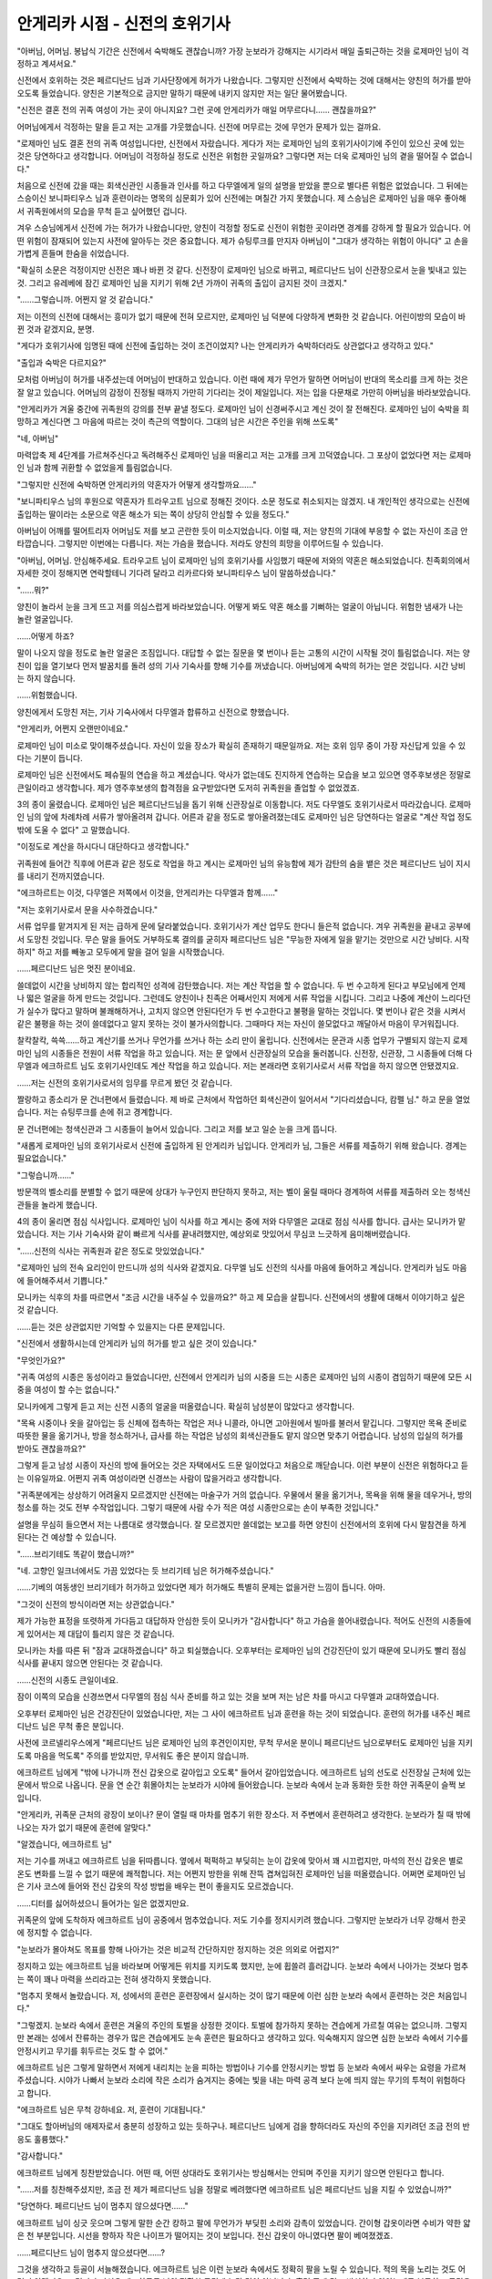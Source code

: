===============================
안게리카 시점 - 신전의 호위기사
===============================

"아버님, 어머님. 봉납식 기간은 신전에서 숙박해도 괜찮습니까? 가장 눈보라가 강해지는 시기라서 매일 출퇴근하는 것을 로제마인 님이 걱정하고 계셔서요."

신전에서 호위하는 것은 페르디난드 님과 기사단장에게 허가가 나왔습니다. 그렇지만 신전에서 숙박하는 것에 대해서는 양친의 허가를 받아오도록 들었습니다. 양친은 기본적으로 금지만 말하기 때문에 내키지 않지만 저는 일단 물어봤습니다.

"신전은 결혼 전의 귀족 여성이 가는 곳이 아니지요? 그런 곳에 안게리카가 매일 머무르다니…… 괜찮을까요?"

어머님에게서 걱정하는 말을 듣고 저는 고개를 갸웃했습니다. 신전에 머무르는 것에 무언가 문제가 있는 걸까요.

"로제마인 님도 결혼 전의 귀족 여성입니다만, 신전에서 자랐습니다. 게다가 저는 로제마인 님의 호위기사이기에 주인이 있으신 곳에 있는 것은 당연하다고 생각합니다. 어머님이 걱정하실 정도로 신전은 위험한 곳일까요? 그렇다면 저는 더욱 로제마인 님의 곁을 떨어질 수 없습니다."

처음으로 신전에 갔을 때는 회색신관인 시종들과 인사를 하고 다무엘에게 일의 설명을 받았을 뿐으로 별다른 위험은 없었습니다. 그 뒤에는 스승이신 보니파티우스 님과 훈련이라는 명목의 심문회가 있어 신전에는 며칠간 가지 못했습니다. 제 스승님은 로제마인 님을 매우 좋아해서 귀족원에서의 모습을 무척 듣고 싶어했던 겁니다.

겨우 스승님에게서 신전에 가는 허가가 나왔습니다만, 양친이 걱정할 정도로 신전이 위험한 곳이라면 경계를 강하게 할 필요가 있습니다. 어떤 위험이 잠재되어 있는지 사전에 알아두는 것은 중요합니다. 제가 슈팅루크를 만지자 아버님이 "그대가 생각하는 위험이 아니다" 고 손을 가볍게 흔들며 한숨을 쉬었습니다.

"확실히 소문은 걱정이지만 신전은 꽤나 바뀐 것 같다. 신전장이 로제마인 님으로 바뀌고, 페르디난드 님이 신관장으로서 눈을 빛내고 있는 것. 그리고 유레베에 잠긴 로제마인 님을 지키기 위해 2년 가까이 귀족의 출입이 금지된 것이 크겠지."

"……그렇습니까. 어쩐지 알 것 같습니다."

저는 이전의 신전에 대해서는 흥미가 없기 때문에 전혀 모르지만, 로제마인 님 덕분에 다양하게 변화한 것 같습니다. 어린이방의 모습이 바뀐 것과 같겠지요, 분명.

"게다가 호위기사에 임명된 때에 신전에 출입하는 것이 조건이었지? 나는 안게리카가 숙박하더라도 상관없다고 생각하고 있다."

"출입과 숙박은 다르지요?"

모처럼 아버님이 허가를 내주셨는데 어머님이 반대하고 있습니다. 이런 때에 제가 무언가 말하면 어머님이 반대의 목소리를 크게 하는 것은 잘 알고 있습니다. 어머님의 감정이 진정될 때까지 가만히 기다리는 것이 제일입니다. 저는 입을 다문채로 가만히 아버님을 바라보았습니다.

"안게리카가 겨울 중간에 귀족원의 강의를 전부 끝낼 정도다. 로제마인 님이 신경써주시고 계신 것이 잘 전해진다. 로제마인 님이 숙박을 희망하고 계신다면 그 마음에 따르는 것이 측근의 역할이다. 그대의 남은 시간은 주인을 위해 쓰도록"

"네, 아버님"

마력압축 제 4단계를 가르쳐주신다고 독려해주신 로제마인 님을 떠올리고 저는 고개를 크게 끄덕였습니다. 그 포상이 없었다면 저는 로제마인 님과 함께 귀환할 수 없었을게 틀림없습니다.

"그렇지만 신전에 숙박하면 안게리카의 약혼자가 어떻게 생각할까요……"

"보니파티우스 님의 후원으로 약혼자가 트라우고트 님으로 정해진 것이다. 소문 정도로 취소되지는 않겠지. 내 개인적인 생각으로는 신전에 출입하는 딸이라는 소문으로 약혼 해소가 되는 쪽이 상당히 안심할 수 있을 정도다."

아버님이 어깨를 떨어트리자 어머님도 저를 보고 곤란한 듯이 미소지었습니다. 이럴 때, 저는 양친의 기대에 부응할 수 없는 자신이 조금 안타깝습니다. 그렇지만 이번에는 다릅니다. 저는 가슴을 폈습니다. 저라도 양친의 희망을 이루어드릴 수 있습니다.

"아버님, 어머님. 안심해주세요. 트라우고트 님이 로제마인 님의 호위기사를 사임했기 때문에 저와의 약혼은 해소되었습니다. 친족회의에서 자세한 것이 정해지면 연락할테니 기다려 달라고 리카르다와 보니파티우스 님이 말씀하셨습니다."

"……뭐?"

양친이 놀라서 눈을 크게 뜨고 저를 의심스럽게 바라보았습니다. 어떻게 봐도 약혼 해소를 기뻐하는 얼굴이 아닙니다. 위험한 냄새가 나는 놀란 얼굴입니다. 

……어떻게 하죠?

말이 나오지 않을 정도로 놀란 얼굴은 조짐입니다. 대답할 수 없는 질문을 몇 번이나 듣는 고통의 시간이 시작될 것이 틀림없습니다. 저는 양친이 입을 열기보다 먼저 발꿈치를 돌려 성의 기사 기숙사를 향해 기수를 꺼냈습니다. 아버님에게 숙박의 허가는 얻은 것입니다. 시간 낭비는 하지 않습니다.

……위험했습니다.

양친에게서 도망친 저는, 기사 기숙사에서 다무엘과 합류하고 신전으로 향했습니다.





"안게리카, 어쩐지 오랜만이네요."

로제마인 님이 미소로 맞이해주셨습니다. 자신이 있을 장소가 확실히 존재하기 때문일까요. 저는 호위 임무 중이 가장 자신답게 있을 수 있다는 기분이 듭니다.

로제마인 님은 신전에서도 페슈필의 연습을 하고 계셨습니다. 악사가 없는데도 진지하게 연습하는 모습을 보고 있으면 영주후보생은 정말로 큰일이라고 생각합니다. 제가 영주후보생의 합격점을 요구받았다면 도저히 귀족원을 졸업할 수 없었겠죠.

3의 종이 울렸습니다. 로제마인 님은 페르디난드님을 돕기 위해 신관장실로 이동합니다. 저도 다무엘도 호위기사로서 따라갔습니다. 로제마인 님의 앞에 차례차례 서류가 쌓아올려져 갑니다. 어른과 같을 정도로 쌓아올려졌는데도 로제마인 님은 당연하다는 얼굴로 "계산 작업 정도 밖에 도울 수 없다" 고 말했습니다.

"이정도로 계산을 하시다니 대단하다고 생각합니다."

귀족원에 들어간 직후에 어른과 같은 정도로 작업을 하고 계시는 로제마인 님의 유능함에 제가 감탄의 숨을 뱉은 것은 페르디난드 님이 지시를 내리기 전까지였습니다.

"에크하르트는 이것, 다무엘은 저쪽에서 이것을, 안게리카는 다무엘과 함께……"

"저는 호위기사로서 문을 사수하겠습니다."

서류 업무를 맡겨지게 된 저는 급하게 문에 달라붙었습니다. 호위기사가 계산 업무도 한다니 들은적 없습니다. 겨우 귀족원을 끝내고 공부에서 도망친 것입니다. 무슨 말을 들어도 거부하도록 결의를 굳히자 페르디난드 님은 "무능한 자에게 일을 맡기는 것만으로 시간 낭비다. 시작하지" 하고 저를 빼놓고 모두에게 말을 걸어 일을 시작했습니다.

……페르디난드 님은 멋진 분이네요.

쓸데없이 시간을 낭비하지 않는 합리적인 성격에 감탄했습니다. 저는 계산 작업을 할 수 없습니다. 두 번 수고하게 된다고 부모님에게 언제나 떫은 얼굴을 하게 만드는 것입니다. 그런데도 양친이나 친족은 어째서인지 저에게 서류 작업을 시킵니다. 그리고 나중에 계산이 느리다던가 실수가 많다고 말하며 불쾌해하거나, 고치지 않으면 안된다던가 두 번 수고한다고 불평을 말하는 것입니다. 몇 번이나 같은 것을 시켜서 같은 불평을 하는 것이 쓸데없다고 알지 못하는 것이 불가사의합니다. 그때마다 저는 자신이 쓸모없다고 깨달아서 마음이 무거워집니다.

찰칵찰칵, 쓱쓱……하고 계산기를 쓰거나 무언가를 쓰거나 하는 소리 만이 울립니다. 신전에서는 문관과 시종 업무가 구별되지 않는지 로제마인 님의 시종들은 전원이 서류 작업을 하고 있습니다. 저는 문 앞에서 신관장실의 모습을 둘러봅니다. 신전장, 신관장, 그 시종들에 더해 다무엘과 에크하르트 님도 호위기사인데도 계산 작업을 하고 있습니다. 저는 본래라면 호위기사로서 서류 작업을 하지 않으면 안됐겠지요.

……저는 신전의 호위기사로서의 임무를 무르게 봤던 것 같습니다.

짤랑하고 종소리가 문 건너편에서 들렸습니다. 제 바로 근처에서 작업하던 회색신관이 일어서서 "기다리셨습니다, 캄펠 님." 하고 문을 열었습니다. 저는 슈팅루크를 손에 쥐고 경계합니다.

문 건너편에는 청색신관과 그 시종들이 늘어서 있습니다. 그리고 저를 보고 일순 눈을 크게 뜹니다.

"새롭게 로제마인 님의 호위기사로서 신전에 출입하게 된 안게리카 님입니다. 안게리카 님, 그들은 서류를 제출하기 위해 왔습니다. 경계는 필요없습니다."

"그렇습니까……"

방문객의 벨소리를 분별할 수 없기 때문에 상대가 누구인지 판단하지 못하고, 저는 벨이 울릴 때마다 경계하여 서류를 제출하러 오는 청색신관들을 놀라게 했습니다.





4의 종이 울리면 점심 식사입니다. 로제마인 님이 식사를 하고 계시는 중에 저와 다무엘은 교대로 점심 식사를 합니다. 급사는 모니카가 맡았습니다. 저는 기사 기숙사와 같이 빠르게 식사를 끝내려했지만, 예상외로 맛있어서 무심코 느긋하게 음미해버렸습니다.

"……신전의 식사는 귀족원과 같은 정도로 맛있었습니다."

"로제마인 님의 전속 요리인이 만드니까 성의 식사와 같겠지요. 다무엘 님도 신전의 식사를 마음에 들어하고 계십니다. 안게리카 님도 마음에 들어해주셔서 기쁩니다."

모니카는 식후의 차를 따르면서 "조금 시간을 내주실 수 있을까요?" 하고 제 모습을 살핍니다. 신전에서의 생활에 대해서 이야기하고 싶은 것 같습니다.

……듣는 것은 상관없지만 기억할 수 있을지는 다른 문제입니다.

"신전에서 생활하시는데 안게리카 님의 허가를 받고 싶은 것이 있습니다."

"무엇인가요?"

"귀족 여성의 시종은 동성이라고 들었습니다만, 신전에서 안게리카 님의 시중을 드는 시종은 로제마인 님의 시종이 겸임하기 때문에 모든 시중을 여성이 할 수는 없습니다."

모니카에게 그렇게 듣고 저는 신전 시종의 얼굴을 떠올렸습니다. 확실히 남성분이 많았다고 생각합니다.

"목욕 시중이나 옷을 갈아입는 등 신체에 접촉하는 작업은 저나 니콜라, 아니면 고아원에서 빌마를 불러서 맡깁니다. 그렇지만 목욕 준비로 따뜻한 물을 옮기거나, 방을 청소하거나, 급사를 하는 작업은 남성의 회색신관들도 맡지 않으면 맞추기 어렵습니다. 남성의 입실의 허가를 받아도 괜찮을까요?"

그렇게 듣고 남성 시종이 자신의 방에 들어오는 것은 자택에서도 드문 일이었다고 처음으로 깨닫습니다. 이런 부분이 신전은 위험하다고 듣는 이유일까요. 어쩐지 귀족 여성이라면 신경쓰는 사람이 많을거라고 생각합니다.

"귀족분에게는 상상하기 어려울지 모르겠지만 신전에는 마술구가 거의 없습니다. 우물에서 물을 옮기거나, 목욕을 위해 물을 데우거나, 방의 청소를 하는 것도 전부 수작업입니다. 그렇기 때문에 사람 수가 적은 여성 시종만으로는 손이 부족한 것입니다."

설명을 무심히 들으면서 저는 나름대로 생각했습니다. 잘 모르겠지만 쓸데없는 보고를 하면 양친이 신전에서의 호위에 다시 말참견을 하게 된다는 건 예상할 수 있습니다.

"……브리기테도 똑같이 했습니까?"

"네. 고향인 일크너에서도 가끔 있었다는 듯 브리기테 님은 허가해주셨습니다."

……기베의 여동생인 브리기테가 허가하고 있었다면 제가 허가해도 특별히 문제는 없을거란 느낌이 듭니다. 아마.

"그것이 신전의 방식이라면 저는 상관없습니다."

제가 가능한 표정을 또렷하게 가다듬고 대답하자 안심한 듯이 모니카가 "감사합니다" 하고 가슴을 쓸어내렸습니다. 적어도 신전의 시종들에게 있어서는 제 대답이 틀리지 않은 것 같습니다.

모니카는 차를 따른 뒤 "잠과 교대하겠습니다" 하고 퇴실했습니다. 오후부터는 로제마인 님의 건강진단이 있기 때문에 모니카도 빨리 점심 식사를 끝내지 않으면 안된다는 것 같습니다.

……신전의 시종도 큰일이네요.

잠이 이쪽의 모습을 신경쓰면서 다무엘의 점심 식사 준비를 하고 있는 것을 보며 저는 남은 차를 마시고 다무엘과 교대하였습니다.





오후부터 로제마인 님은 건강진단이 있었습니다만, 저는 그 사이 에크하르트 님과 훈련을 하는 것이 되었습니다. 훈련의 허가를 내주신 페르디난드 님은 무척 좋은 분입니다.

사전에 코르넬리우스에게 "페르디난드 님은 로제마인 님의 후견인이지만, 무척 무서운 분이니 페르디난드 님으로부터도 로제마인 님을 지키도록 마음을 먹도록" 주의를 받았지만, 무서워도 좋은 분이지 않습니까.

에크하르트 님에게 "밖에 나가니까 전신 갑옷으로 갈아입고 오도록" 들어서 갈아입었습니다. 에크하르트 님의 선도로 신전장실 근처에 있는 문에서 밖으로 나옵니다. 문을 연 순간 휘몰아치는 눈보라가 시야에 들어왔습니다. 눈보라 속에서 눈과 동화한 듯한 하얀 귀족문이 슬쩍 보입니다.

"안게리카, 귀족문 근처의 광장이 보이나? 문이 열릴 때 마차를 멈추기 위한 장소다. 저 주변에서 훈련하려고 생각한다. 눈보라가 칠 때 밖에 나오는 자가 없기 때문에 훈련에 알맞다."

"알겠습니다, 에크하르트 님"

저는 기수를 꺼내고 에크하르트 님을 뒤따릅니다. 옆에서 퍽퍽하고 부딪히는 눈이 갑옷에 맞아서 꽤 시끄럽지만, 마석의 전신 갑옷은 별로 온도 변화를 느낄 수 없기 때문에 쾌적합니다. 저는 어쩐지 방한을 위해 잔뜩 겹쳐입혀진 로제마인 님을 떠올렸습니다. 어쩌면 로제마인 님은 기사 코스에 들어와 전신 갑옷의 작성 방법을 배우는 편이 좋을지도 모르겠습니다.

……디터를 싫어하셨으니 들어가는 일은 없겠지만요.

귀족문의 앞에 도착하자 에크하르트 님이 공중에서 멈추었습니다. 저도 기수를 정지시키려 했습니다. 그렇지만 눈보라가 너무 강해서 한곳에 정지할 수 없습니다.

"눈보라가 몰아쳐도 목표를 향해 나아가는 것은 비교적 간단하지만 정지하는 것은 의외로 어렵지?"

정지하고 있는 에크하르트 님을 바라보며 어떻게든 위치를 지키도록 했지만, 눈에 휩쓸려 흘러갑니다. 눈보라 속에서 나아가는 것보다 멈추는 쪽이 꽤나 마력을 쓰리라고는 전혀 생각하지 못했습니다.

"멈추지 못해서 놀랐습니다. 저, 성에서의 훈련은 훈련장에서 실시하는 것이 많기 때문에 이런 심한 눈보라 속에서 훈련하는 것은 처음입니다."

"그렇겠지. 눈보라 속에서 훈련은 겨울의 주인의 토벌을 상정한 것이다. 토벌에 참가하지 못하는 견습에게 가르칠 여유는 없으니까. 그렇지만 본래는 성에서 잔류하는 경우가 많은 견습에게도 눈속 훈련은 필요하다고 생각하고 있다. 익숙해지지 않으면 심한 눈보라 속에서 기수를 안정시키고 무기를 휘두르는 것도 할 수 없어."

에크하르트 님은 그렇게 말하면서 저에게 내리치는 눈을 피하는 방법이나 기수를 안정시키는 방법 등 눈보라 속에서 싸우는 요령을 가르쳐주셨습니다. 시야가 나빠서 눈보라 소리에 작은 소리가 숨겨지는 중에는 빛을 내는 마력 공격 보다 눈에 띄지 않는 무기의 투척이 위험하다고 합니다.

"에크하르트 님은 무척 강하네요. 저, 훈련이 기대됩니다."

"그대도 할아버님의 애제자로서 충분히 성장하고 있는 듯하구나. 페르디난드 님에게 검을 향하더라도 자신의 주인을 지키려던 조금 전의 반응도 훌륭했다."

"감사합니다."

에크하르트 님에게 칭찬받았습니다. 어떤 때, 어떤 상대라도 호위기사는 방심해서는 안되며 주인을 지키기 않으면 안된다고 합니다.

"……저를 칭찬해주셨지만, 조금 전 제가 페르디난드 님을 정말로 베려했다면 에크하르트 님은 페르디난드 님을 지킬 수 있었습니까?"

"당연하다. 페르디난드 님이 멈추지 않으셨다면……"

에크하르트 님이 싱긋 웃으며 그렇게 말한 순간 캉하고 팔에 무언가가 부딪힌 소리와 감촉이 있었습니다. 간이형 갑옷이라면 수비가 약한 얇은 천 부분입니다. 시선을 향하자 작은 나이프가 떨어지는 것이 보입니다. 전신 갑옷이 아니였다면 팔이 베여졌겠죠.

……페르디난드 님이 멈추지 않으셨다면……?

그것을 생각하고 등골이 서늘해졌습니다. 에크하르트 님은 이런 눈보라 속에서도 정확히 팔을 노릴 수 있습니다. 적의 목을 노리는 것도 어렵지 않겠지요. 그렇지만 자신은 에크하르트 님의 정확한 공격에 놀란 것이 아닙니다. 훈련 중에 결코 방심하지 않았는데도 불구하고 공격을 당한 것을 전혀 눈치채지 못한 것에 충격을 받았습니다.

……이러한 공격이 가능하다니

지금까지 스승님과 훈련에서 상정한 적과 전혀 다른 공격이었습니다. 스승님과의 훈련에서는 앞으로도 이런 공격이 나오는 일은 없겠지요. 로제마인 님의 적이 에크하르트 님이라면 저는 지킬 수 없습니다. 훅하고 자신의 몸 안에 무언가 뜨거운 것이 꿈틀거리는 기분이 듭니다. 이 공격을 막을 수 있게 되지 않으면 안된다. 이 기술을 습득하지 않으면 안된다. 자신의 안에서 목표가 정해진 것을 알겠습니다.

"훈련, 잘 부탁드립니다."

"……슈타프의 무기는 주문으로 변화시킬 필요가 있다. 마검은 마력을 쏟으면 빛나기 때문에 눈치채기 쉽다. 이것은 보통의 단도지만 적에게 견제와 은밀하게 공격하기에는 알맞다. 이런 눈보라 속에서 바람의 방향에 맞추면 더욱 성능이 증가한다."

"……그정도로 경계가 필요하다고는…… 페르디난드 님은 어떤 적이 있는 것입니까?"

보통의 기사에게 요구되는 범위를 넘는 기량입니다. 제 의문에 에크하르트 님은 훗하고 상냥한 미소를 띄우며 성쪽을 바라봤습니다.

"있던 것이다. 온갖 경계를 필요로 하는 적이…… 지금은 송사리 밖에 없지만 이후에도 경계는 필요하다. 그대도 경계심을 높여 슈팅루크 외의 공격 수단을 조금이라도 늘려두는 편이 좋다. 특주한 입장인 로제마인은 아마도 위험한 적을 늘리겠지."

입장 운운은 잘 모르겠지만, 로제마인 님이 위험을 불러일으키는 것은 잘 압니다. 2년 전에 샤를로테 님을 구하기 위해 기수로 뛰쳐나가셨고, 귀족원에서 단켈페르거에게 당당하게 의견을 내고 대립하셨습니다. 

……앞으로도 같은 것이 일어난다고 생각합니다. 아마.

로제마인 님을 섬기기 위해 저도 에크하르트 님과 같은 기량을 익힐 필요가 있겠지요. 앞으로의 훈련에서 에크하르트 님에게 조금이라고 많은 기술을 배우고 싶습니다.





눈보라 속에서 정지할 수 있게 되고 슈팅루크를 휘둘러도 흔들리지 않게 되어 신전의 문 앞에서 잠시 휴식하는 것이 되었습니다. 기수를 치우고 하반신을 적당히 움직입니다. 눈보라 속에서 정지하기 위해 보통과 조금 다른 곳에 힘을 주면서 장시간 기수에 타있었기 때문이겠죠. 허벅지와 무릎이 아픈 느낌입니다.

"안게리카, 이 기회에 질문해도 좋은가? 트라우고트와의 약혼 해소에 대해 그대가 어떻게 생각하고 있는지 묻도록 어머니에게 들었지만……"

"약혼 해소에 대해서는 리카르다와 보니파티우스 님에게서 들었습니다. 약혼이 사라져서 결혼도 멀어졌기 때문에 사실은 안심했습니다."

"……안심했다, 고?"

휴식중이라고는 해도 훈련 도중이기 때문일까요. 귀족 여성다운 꾸민 말보다 저는 가능한 정확한 보고를 우선해버렸습니다. 너무나도 정직하게 답했는지 에크하르트 님이 날카로운 눈으로 저를 보고 있습니다. 저는 급하게 귀족 여성으로서 올바른 답을 필사적으로 떠올리려 했지만, 곧바로 나오지 않습니다. 훈련중에 어려운 것을 생각하는 것은 무척 서투릅니다.

……정정하겠습니다. 훈련중이 아니라도 서투릅니다.

"아, 아니요. 그렇네요, 이번에는 무척, 유감……입니다?"

"그대, 자신의 장래에 크게 관련된 것인데 어째서 그렇게 애매한 것인가?"

에크하르트 님이 재밌다는 듯이 입을 일그러트렸습니다. 아무래도 부모님과 달리 꾸민 대답이 아니라도 화내지는 않는 것 같습니다. 저는 조금 안심했습니다.

"결혼 상대는 아버님이 정하는 것이고 저는 결혼 따위에 딱히 흥미가 없습니다."

"최종학년의 여성이 결혼에 관해 희망이 전혀 없다고?"

"아니요, 희망이 없는 것은 아닙니다. 조금은 있습니다. 저는 로제마인 님의 호위기사로 있고 싶습니다. 그러니까 가능한 오래 섬기는 것을 허가해주시는 상대가 좋습니다. 결혼해서 아이가 생기면 그만두지 않을 수 없지요? 그런 것은 싫으니, 아이는 필요없다고 말하는 상대로 더욱이 제 2부인이나 제 3부인이라면 기쁩니다. 조금 더 바라자면 저보다 강한 분으로 훈련을 함께할 수 있으면 더할나위 없습니다."

제가 정직하게 희망을 말하자 에크하르트 님이 찬찬히 저를 바라보았습니다. 그 눈은 잘 알고 있습니다. 믿을 수 없을 정도로 이해불가능한 상대를 볼 때의 눈입니다.

……이것은 좋지 않은 경향이네요.

귀족 여성으로서 실격의 대답을 해버린 것 같습니다. 저는 곧바로 사죄와 부탁을 하기로 했습니다. 슬쩍 뺨에 손을 대고 조금 고개를 기울입니다. 지금까지의 경험상 이렇게 하면 상대가 가장 용서해주는 확률이 높고 귀찮은 대화를 끊어내는 것이 가능합니다.

"무척 죄송합니다. 저, 너무 말해버린 것 같습니다. 부디 부모님에게는 비밀로 해주세요. 밖에서 쓸데없는 것을 말하지 말라고 자주 혼나는 겁니다."

"……그렇지만 그렇게 중요한 희망은 입에 담는 것이 좋겠지. 말하면 때로는 의견이 통하는 것도 있다. 그대의 양친도 다소는 고려해주는게 틀림없다."

그런 일은 없다고 생각하지만 지금은 대화를 끊어내는 것이 중요합니다. 저는 "그렇게 되기를 바랍니다" 하고 고개를 숙이며 미소지었습니다. 에크하르트 님이 입을 다물고 수긍했습니다.

……오늘도 대화를 끊어내는 것에 성공했습니다!

"그러면 휴식은 여기까지 하고 훈련을 계속하죠, 에크하르트 님"

"……그대의 양친이 쓸데없는 것을 말하지 말라고 명한 이유를 잘 알겠구나."

일순간 침묵한 뒤, 쿡하고 웃은 에크하르트 님이 훈련을 재개하며 움직이기 시작했습니다.





"안게리카, 그런 식으로 간단히 속아넘어가서는 안되요."

훈련을 끝내고 신전장실로 돌아가자, 저는 로제마인 님에게 혼났습니다. 저는 누구에게 속아넘어간 것일까요. 속아넘어간 기억이 없고 어떻게 대답하면 좋을지 고민되지만 곧바로 좋은 생각이 떠오르지 않습니다. 어쩔 수 없어서 저는 에크하르트 님과의 훈련을 보고하기로 했습니다.

……무엇에 대해 혼났는지, 나중에 다무엘에게 물어보죠.

저는 로제마인 님이 욕실에 들어간 때를 놓치지 않고 다무엘에게 물어보았습니다. "역시 모르고 있었나. 그럴거라고는 생각했다." 고 다무엘이 탄식하며 말했습니다.

"페르디난드 님에게 훈련에 가도록 재촉되어 에크하르트 님을 따라 나간 것을 혼난 것이다."

"……페르디난드 님의 허가가 있었는데, 어째서 혼난거죠?"

제가 더욱 불가사의한 기분이 되자 다무엘이 머리를 감쌌습니다. 

"페르디난드 님은 제안한 것 뿐이다. 로제마인 님의 허가는 없었지?"

"……그렇네요."

"잘 모르는거지?"

다무엘이 저를 보고 확신을 가진 모습으로 그렇게 말했습니다. 그 말대로 입니다.

"안게리카가 로제마인 님의 호위로서 아우브의 집무실에 이동하던 중에 빌프리트 님이 호위기사끼리 훈련을 하도록 제안한 경우, 그대는 어떻게 대답할거지?"

"임무가 끝나고 주인의 허가가 있다면……이라고 대답합니다."

임무 중의 호위기사에게 말을 거는 등 있을 수 없습니다. 그렇게 생각하자 다무엘이 "아직 눈치채지 못했나?" 하고 중얼거렸습니다.

"그렇다면 오늘의 그대는 신전에서 호위임무중이었는데도 불구하고 주인도 아닌 페르디난드 님의 제안을 따라서 에크하르트 님과 훈련에 간 것은 어째서지?"

조금 전과 같은 상황이라고 다무엘에게 듣고 저는 놀랐습니다. 다무엘의 말대로 빌프리트 님도 페르디난드 님도 제 주인이 아닌 점은 같습니다.

"……그렇지만 페르디난드 님은 로제마인 님의 후견인이고, 다무엘도 페르디난드 님의 지시로 움직였지요?"

신관장실에서의 집무나 로제마인 님이 성과 신전을 이동할 때의 지시는 페르디난드 님이 내렸습니다. 그것에 따르는 것이 당연했는데 페르디난드 님의 제안에 따른 것이 나쁘다고는 생각할 수 없었습니다.

"로제마인 님과 페르디난드 님이 명확히 적대하지 않는 이상 나도 페르디난드 님의 명령에는 따를거야. 그렇지만 나와 달리 안게리카는 페르디난드 님이 상대라도 망설임없이 슈팅루크를 향했지. 그것은 페르디난드 님이 적대할 가능성이 있다고 생각했기 때문이 아닌가?"

"페르디난드 님으로부터도 지키도록 코르넬리우스에게 들었으니까요."

다무엘은 "코르넬리우스……" 하고 조금 먼 눈이 된 이후, 한숨을 쉬면서 머리를 좌우로 흔들었습니다.

"코르넬리우스의 말은 호위기사의 마음가짐으로서는 타당해. 아무리 가까운 사람이라도 적대자가 될 수 있으니까. 그것은 어쨌든 오늘의 훈련은 페르디난드 님의 명령이 아닌 제안이었어. 즉, 그대는 다른 사람의 제안에 주인의 허가도 받지 않고 호위임무를 방치한 것이 돼. 그것을 로제마인 님이 혼낸거야."

……호위임무를 방치……?

겨우 일의 중대성을 깨달았습니다. 저는 호위기사로서 결코 해서는 안되는 짓을 저지른 것입니다. 돌이킬 수 없는 자신의 실패를 자각한 순간, 피가 역류하는 듯한 감각과 발밑이 무너져가는 감각에 어금니를 꽉 깨물었습니다.

"……정말, 죄송했습니다."

중얼거리듯이 떨리는 제 사죄를 들은 다무엘이 곤란한듯이 웃었습니다.

"사죄는 내가 아닌 로제마인 님에게 하도록. ……이제와서 사죄받더라도 로제마인 님도 곤란하겠지만"

신전에서의 서류 작업에는 쓸모없고 호위임무를 방치한 것입니다. 이번에야말로 호위기사에서 해임될지도 모릅니다. 로제마인 님을 지키도록 스승님에게 단련받은 것 전부, 조금이라도 빨리 귀족원을 마칠 수 있도록 모두가 가르쳐준 전부, 계속 로제마인 님을 섬기겠다고 생각한 자신의 목표 전부가 손가락 사이로 빠져나가는 듯한 상실감에 눈앞이 캄캄해졌습니다.

"다무엘, 저는 어떻게하면……"

"안게리카가 곧바로 해임되지는 않을거야. 로제마인 님의 여성기사가 부족해서 특례로 신전의 호위를 맡기게 된 것이니까."

저는 정식으로는 미성년이지만 이번에 특별히 귀족가 밖에서의 호위임무가 인정되었습니다. 최종학년까지 모든 강의를 끝낸 것과 성인식은 마치지 않았지만 여름 출생이라 성인인 것이 이유입니다. 그것은 특례를 인정해주지 않으면 신전에 갈 수 있는 여성기사가 없기 때문이라고 다무엘이 말했습니다.

"어째서 여성기사가 필요한가? 성의 방에서도 이성의 호위기사는 옷을 갈아입을 때 들어갈 수 없지? 그것과 같이 신전도 생활의 장소다. 이성인 나에게는 들어갈 수 없는 장소도 있어. 오늘 했던 건강진단과 같이 옷을 벗거나 몸에 닿거나 하는 장소에서는 이성인 내가 아닌 동성의 호위가 필요하다. 그것을 잊어서는 안돼."

"……네"

동성이 아니면 들어갈 수 없는 장소가 있는 것은 귀족원의 기숙사 생활에서도 배웠습니다. 신전에서는 시종에 남성도 여성도 있어 신전장실에 출입한다고 해도, 어디든 남성이 들어갈 수 있는 것은 아니라고 생각하지 못했습니다.

"안게리카가 주위의 공기를 읽지 못하고 말의 뒤를 읽는 것이 서투른 것은 잘 알고있어. 그렇지만 페르디난드 님을 시작으로 다른 사람의 제안이나 감언에 간단히 휘둘리면 안돼."

"……그런 경우 저는 어떻게하면 좋을까요?"

제가 묻자 다무엘은 안심한 듯이 표정을 풀었습니다. 저에게 이해시킬 수 있었다고 생각할 때의 미소입니다.

"간단한 것이다. 반드시 주인의 의견을 구해라. ……복창!"

"반드시 주인의 의견을 구해라! ……감사합니다. 이번 일도 페르디난드 님에게 훈련의 제안이 있었을 때, 훈련에 가도 괜찮냐고 로제마인 님에게 질문했어야 됬던 거군요."

"알았다면 좋아."

저희들의 이야기가 끝날 때까지 기다려주었던 것이겠죠. 잠에게 불려져 다무엘은 목욕을 위해 나갔습니다.

"프랑, 목욕은 다무엘이 먼저인가요?"

제가 욕실에서 나오는 로제마인 님을 위해 음료를 준비하기 시작한 프랑에게 질문했습니다. 프랑이 곤란한 듯 주위를 돌아보고 한숨을 쉰 뒤 조금 굳은 얼굴로 대답해주었습니다.

"죄송합니다. 로제마인 님께서 목욕을 끝내시지 않으면 여성 시종의 손이 비지 않기 때문에 안게리카 님은 들어가실 수 없습니다. 그렇지만 안게리카 님이 끝날 때까지 기다릴 정도로 시간적 여유가 없기 때문에 목욕 순서는 신분순이 아니게됩니다. 부디 양해해주세요."

"신전에는 신전의 방식이 있다고 들었습니다. 조금 다르기에 곤란했지만 저는 설명해주면 괜찮습니다."

제가 "목욕은 신분순이 아니다" 고 복창하면서 수긍하자, 프랑은 "로제마인 님의 호위기사가 안게리카 님과 같이 이해해주실 수 있는 분이라서 살았습니다" 고 안심한 듯이 표정을 풀었습니다.

프랑이 음료의 준비를 끝낸 것과 로제마인 님이 욕실에서 나온 것은 거의 동시였습니다. 로제마인 님은 프랑이 따라준 음료를 마시며 방을 둘러봅니다.

"어라, 오늘은 아직 다무엘이 나오지 않았네요."

"슬슬 나올 것이라고 생각합니다."

프랑의 대답을 듣고 저는 눈 속에 파묻힌 기분이 되었습니다. 제가 다무엘에게 질문해서 이야기에 몰입한 탓에 신전의 생활이 흐트러진게 틀림없습니다.

……아버님의 설교가 들리는 듯합니다.

제 가족은 저 외에는 전원 시종입니다. 그 때문에 생활의 흐트러짐이 시종에게 얼마나 영향을 주는지 잘 알고 있습니다. 프랑이 아버님이었다면 저는 엄하게 혼났을테지요. 아버님의 설교를 차례차례 떠올라 흠칫했습니다.

"기다리셨습니다."

다무엘이 평소보다 급하게 목욕을 마친 것을 알겠습니다.

"저기, 다무엘……"

"안게리카, 미안하지만 이야기는 나중에 하고 욕실에 들어가주세요. 안게리카의 목욕이 끝나지 않으면 모니카와 니콜라의 일이 끝나지 않는 겁니다."

"오늘의 목욕 시중을 맡은 니콜라입니다. 안게리카 님, 잘 부탁드립니다."

다무엘에게 사죄하는 것도 할 수 없는 채로 저는 로제마인 님의 명령으로 목욕을 위해 니콜라와 함께 자신의 방으로 돌아갔습니다.





"앞으로 조금이면 끝납니다. 조금 기다려주세요."

로제마인 님의 시종 길과 프리츠가 교대로 따뜻한 물이 들어간 대야를 가지고 제 방에 출입하고 있었습니다. 자택에서도 기사 기숙사에서도 귀족원 기숙사에서도 시종은 마술구에 마력을 쏟아 목욕 준비를 했기 때문에 어쩐지 불가사의한 광경입니다.

시종이라고는 해도 남성이 자신의 방에 출입하는 것은 처음이라 최초는 어쩐지 침착하지 못한 기분이 들었지만 곧바로 익숙해졌습니다. 그것보다 의문인 것은 이 두 사람의 모습을 거의 신전장실에서 보지 못한 것입니다.

"신전장실에서 모습을 보지 못했지만 두 사람은 로제마인 님의 시종인거지요?"

"그렇습니다. 두 사람은 로제마인 님에게서 공방의 운영을 맡겨졌습니다. 길은 로제마인 님의 대리로서 구텐베르크에 동행하기 때문에 신전장실 이전에 신전에 있는 시간 자체가 매우 짧습니다."

니콜라가 가르쳐 주었습니다. 로제마인 님이 소중히 하는 인쇄업을 담당하는 두 사람이라는 듯 합니다. 프리츠는 프랑들과 비슷한 정도의 연령이지만, 길은 저와 비슷한 정도로 보입니다. 그렇지만 대리를 맡기는 것은 프리츠가 아닌 길입니다.

"길은 어떻게 로제마인 님의 신뢰를 얻은 건가요?"

"네?"

니콜라가 깜짝 놀란 얼굴이 되었습니다. 그렇지만 알고 싶다고 생각합니다. 오늘의 실패를 메우기 위한 노력이 필요하겠지요.

"연장자인 프리츠가 아닌 길이 대리인 것은 길이 로제마인 님에게 그만큼 신뢰받고 있는 거지요? 저도 호위기사로서 신뢰를 얻고 싶다고 생각하고 있습니다. 그러니까 어떤 노력을 했는지 알려주세요."

제 질문에 눈을 둥그렇게 만든 길이 "헤헷" 하고 작게 웃었습니다. 그리고 가슴을 펴고 입을 엽니다.

"기사님과는 일의 내용이 다르니까 참고가 될지는 모르겠습니다. 그렇지만 저는 공방의 업무에서 누구에게도 지지않도록 노력했습니다. 영지에 인쇄업을 넓히는 것을 로제마인 님께서 바라신다면 자신이 넓히겠다고 매일 말해왔습니다. 그것을 위해 에렌페스트에 존재하는 종이의 재료와 만드는 법은 전부 기억하고 있고, 인쇄 방법을 다른 사람에게 가르칠 수 있도록 되었습니다. 그러니까 로제마인 님의 대리로 종이 만드는 법과 인쇄에 대해 영지에 넓히는 업무를 맡겨진 것입니다."

또렷하게 자신의 노력과 희망을 말하는 길의 모습이 어쩐지 무척 눈부시게 느껴졌습니다. 저는 이런 식으로 가슴을 펴고 호위임무를 할 수 있을까요. 그렇게 생각한 순간 오늘만 해도 얼마나 실패했는지 떠올라서 침울해졌습니다.

"……음-, 안게리카 님이 무엇을 고민하고 계시는지 모르겠지만, 사람에게는 제각각 잘하는 것과 못하는 것이 있고 쓸모있는 장소는 다릅니다. 로제마인 님은 특기 분야에서 도움이 되면 좋다고 말씀하셨습니다. 그러니까 저는 공방 업무에서 힘껏 노력하고 있습니다. 신전장실에 있는 것만이 시종의 일이 아닙니다."

길은 눈부신 미소로 그렇게 말하고 따뜻한 물을 옮기는 것을 끝낸 뒤 퇴실했습니다. 니콜라에게 재촉되어 욕실에 들어가면서 저는 생각했습니다.

……저, 특기 분야에서도 도움이 되지 못했지만 어떻게하면 좋을까요.

서류 작업은 할 수 없고 호위기사로서도 오늘 실패했습니다. 신전에 체류하는 동안에 관해서 로제마인 님에게 부탁받은 것은 신전 시종들과 사이좋게 지내는 정도입니다.

"니콜라, 저와 사이좋게 지내주세요!"

"네? 네?"

제 머리카락을 씻을 준비를 하고 있던 니콜라가 매우 곤란한 얼굴이 되었습니다.

"저, 로제마인 님에게 부탁받은 것입니다. 장소는 달라도 같은 주인을 모시는 사람들로서 신전 시종들과 사이좋게 일해줬으면 한다, 고. 니콜라가 사이좋게 지내주면 조금은 로제마인 님에게 도움이 될 수 있습니다."

제 말에 니콜라가 몇번 눈을 깜빡였습니다. 그리고 무척이나 기쁜듯이 웃었습니다. 그녀는 언제나 생글생글 즐거워 보이지만 그것과는 전혀 다른 미소입니다. 귀족으로서 살아가는 중에는 좀처럼 볼 수 없는 자신의 감정을 그대로 내보이는 듯한 표정을 하고 있습니다.

"안게리카 님이 사이좋게 지내고 싶다고 생각해주신 것만으로 저희들은 기쁩니다."

감정을 억누르도록 교육받으며 자라는 귀족과는 다른 신전 사람들. 외견은 같은 것처럼 보여도 살아가는 세계가 다른 것을 피부로 느꼈습니다. 그렇지만 니콜라의 이절적임은 저에게 있어 무척 좋게 느껴졌습니다. 니콜라의 미소가 기뻤기 때문일까요. 저는 공부가 부족함을 꾸짖어지는 것이나 부족한 부분을 지적하는 얼굴을 마주하는 것이 많고 웃는 얼굴이 향해지는 일은 무척 적습니다.

"……니콜라가 기뻐해주어서 저도 기쁩니다. 저는 호위기사 실격입니다. 신전에 와있는 호위기사인데도 서류 작업을 할 수 없고 오늘은 호위임무에도 실패했습니다. 그렇지만 신전 사람들과 사이좋게 되어서 조금 자신의 임무를 달성한 기분입니다."

"아아, 이것저것 실패해버리셔서 침울하셨군요. 괜찮아요. 로제마인 님은 실패해도 심하게 혼내지 않으십니다. 다음에 같은 실패를 하지 않도록 한다면 좋습니다."

니콜라는 자신의 실패 이야기를 하면서 제 머리카락을 씻어주기 시작했습니다. 머리 구석구석까지 정성스럽게 씻어주는 상냥한 손길에 마치 머리를 쓰다듬어지는 듯한 기분이 되었습니다.

"제가 침울할 때는 달달한 과자를 먹으면서 엘라와 정신을 차리도록 이야기를 나눕니다. 그렇게하면 기운이 납니다. 그러니까 나중에 슬쩍 과자를 가져올께요. 로제마인 님에게는 비밀이에요."

친가의 시종들과는 전혀 다른 위로 방법에 놀랐지만 니콜라가 저를 격려해주려는 것은 잘 전해져서 눈 안쪽이 뜨거워졌습니다. 영주의 양녀가 된 로제마인 님이 성에서 지내는 것보다 신전에서 지내고 싶어하시는 기분을 잘 알겠습니다.





목욕을 끝내자 정말로 니콜라가 과자가 들어간 그릇을 가져와주었습니다. 빠르게 차도 따라줘서 어쩐지 작은 다과회의 모습이 되어갑니다. 

"저, 호위기사의 업무는 잘 모르지만 서류 작업에 관해서는 조금 상담해드릴 수 있을지도 모르겠습니다. 지금은 요리 조수를 우선하고 있지만 이전에는 신전장실의 시종으로서 신관장실에 갔었습니다. 《신관장은 무섭네요~. 응응 끄덕이는 계》라던가 《서류 작업은 별로 특기가 아니니까 다른 일이 하고 싶습니다~. 요리인의 조수는 추천할 수 있어요라고 말하는 계》라면 맡겨주세요."

니콜라가 자신의 가슴을 두드리며 웃었습니다. 저까지 웃음이 납니다. 급사로서 배후에 서있으면 이야기하기 어렵기 때문에 저는 니콜라에게 자리를 권하고 같이 과자를 먹자고 했습니다. 어차피 비밀로 할테니 상관없겠지요.

"……제가 동석해도 괜찮을까요? 나중에 혼나지않을까요?"

"이 과자도 비밀이지요?"

"그건 그렇지만…… 우우, 실례하겠습니다."

머뭇머뭇하는 모습으로 니콜라가 제 앞에 앉습니다. 그렇지만 과자를 손에 쥔 순간 니콜라의 표정이 행복한듯이 미소를 지으며 무너졌습니다. 조금 전의 긴장한 얼굴은 어디로 날아간걸까요.

……리젤레타가 스밀에게 먹이를 주며 기뻐하는 기분을 알 것 같습니다.

"니콜라는 서류 작업이 서투른가요?"

"전혀 할 수 없는 것은 아니지만 모니카와 비교하면 안되요. 저는 서류 작업 보다 신관장실이 서투른겁니다. 적막한 가운에 모두가 슥슥 서류 작업만을 하는 시간이…… 떠들고 싶어지지 않나요? 숨이 멎을 것 같이 되버리는 겁니다."

그래서 엘라의 조수로서 주방의 업무에 관련되게 된 때, 점심 식사의 준비를 한다는 이유로 신관장실에의 출입을 줄인 것 같습니다.

"최근에는 그다지 신관장실에 가지 않았습니다만 점심 식사의 준비를 열심히 하고 있으니까 일을 하지 않는 것은 아닙니다. 안게리카 님도 신관장실에 관계되지 않는 것은 어떤가요?"

"서투른 곳에서 도망친다는 의견에는 찬성하고 싶지만 제 임무는 로제마인 님의 호위입니다. 주인에게서 떨어질 수는 없습니다."

"……어렵네요."

둘이서 신음하면서 생각하고 있자 문에서 노크 소리가 들렸습니다.

"취침 전에 매우 죄송합니다, 안게리카 님. 로제마인 님의 취침시간이 지나도록 니콜라가 돌아오지 않고 있습니다만……"

죄송하다는 얼굴로 모니카가 들어왔습니다. 니콜라가 급하게 과자를 삼키고 당황하며 의자에서 일어섰지만 모니카에게 환히 보입니다.

"니콜라, 대체 무슨 짓인가요!?"

모니카가 눈을 끌어올렸습니다. 귀족보다 알기 쉬운 신전 사람들이니까 저도 한눈에 압니다. 니콜라는 이 뒤에 엄청난 기세로 혼날테지요.

"모니카, 갑자기 목소리를 높이다니 무슨 일인가요? 니콜라가 안게리카 님에게 무언가……"

모니카의 배후에서 프랑의 목소리도 들려옵니다. 제 방이기 때문에 남성인 프랑은 들어오지 않도록 하고 있지만 모니카와 함께 모습을 보러 온 것 같습니다. 니콜라가 알기쉽게 창백해져서 덜덜 떨기 시작했습니다.

"귀족이신 안게리카 님과 동석하다니 시종으로서……"

"모니카, 혼내는 것은 나중입니다. 곧바로 퇴실을"

"안게리카 님, 죄송합니다. 곧바로 니콜라를……"

프랑의 주의에 모니카가 놀라서 표정을 고칩니다. 니콜라를 데려가려고 하지만 이대로는 니콜라가 두 사람에게 심하게 혼날테지요. 저는 무척 위로받았기 때문에 니콜라가 혼나는 것은 피하고 싶다고 생각합니다.

"괜찮습니다, 모니카, 프랑. 제가 상담을 해달라고 한겁니다. 니콜라를 혼내지 말아주세요."

그렇게 말한 순간, 모니카의 얼굴이 꾸민듯한 미소에서 순식간에 수상한 것을 보는 눈이 되었습니다. 저와 니콜라를 비교하고 진지한 눈으로 묻습니다.

"……니콜라가 상담에? ……기본적으로 니콜라는 응원계라고 생각했습니다만, 무언가 도움이 되었습니까?"

"네, 무척이나. ……가능하다면 모니카와 프랑에게도 상담을 받는다면 도움이 됩니다. 부디 들어와주세요."

저는 유무를 말하지 못하도록 두 사람에게 입실하도록 말했습니다. 모니카와 프랑이 얼굴을 마주하고 곤란한 얼굴로 어쩔 수 없다는 듯 들어옵니다.

"상담이라는 것은……? 신전 생활에 무언가 부족함이 있습니까?"

"니콜라, 두 사람에게도 설명을 부탁드립니다."

저는 말이 부족해서 알기 어렵다고 모두에게 자주 듣고 있기 때문에 설명 역할은 니콜라에게 맡기고 컵을 손에 쥐었습니다. 여기까지 말려들게하면 프랑과 모니카도 니콜라를 혼내기 어렵게 되겠지요.

"상담을 받아도 사실은 그다지 좋은 대답이 떠오르지 않았습니다만…… 안게리카 님은 서류 작업이 서투르지만 가능한 로제마인 님의 도움이 되고 싶다고 생각하고 계십니다. 어떻게하면 좋다고 생각하십니까?"

니콜라가 상담 내용을 말하자 신관장실에서의 모습을 알고 있는 두 사람은 진지한 얼굴로 생각에 잠기기 시작했습니다. 두 사람의 모습을 보고 있던 니콜라가 "이것으로 혼나지 않겠네요" 하고 입모양만 움직였습니다. 저는 웃음을 참으며 조금 끄덕입니다. 감정을 억누르는 귀족 교육이 도움이 되는 일도 있는겁니다.

"……그렇네요. 안게리카 님이 서류 작업을 서투르다고 생각하신다면 서류 작업 이외에 가능한 것을 늘리는건 어떤가요?"

"서류 작업 이외인가요? 예를들면 어떤?"

갑작스럽게 방에 들어오라고 듣고 돌발적인 상담을 받은 모니카입니다만 진지하게 답을 해주었습니다. 서류 작업 이외라는 것에 희망의 빛이 보여서 저는 조금 몸을 내밀었습니다.

"벨소리를 기억해서 호위와 분별 역할의 양방이 가능하도록 되는 것은 어떤가요? 손님의 벨소리를 기억하는 것은 신전장실의 문에서 호위기사를 맡고 있을때도 필요한 것이니까요."

확실히 손님의 벨소리를 기억해서 구분하는 것은 문을 지키는 사람으로서 무척 필요한 기능입니다.

"신관장실의 문 앞에는 구별 역할의 회색신관이 있었습니다만, 제가 그의 일을 빼앗는 것이 되지 않을까요?"

"안게리카 님이 구별 역할을 맡아주시면, 구별 역할의 회색 신관이 페르디난드 님의 도움에 집중할 수 있습니다."

다른 사람이 서류 작업을 할 수 있도록 행동하면 저 자신이 서류 작업을 하지 않아도 한사람 몫의 업무가 진행되는 것이 된다고 모니카가 설명해주었습니다. 저라도 도움이 될 방법이 나와서 희망의 빛에 시계가 밝아졌습니다.

"……멋진 제안입니다, 모니카. 포상으로 이쪽의 과자를 드리겠습니다."

"안게리카 님, 이것은……"

이것으로 완전히 공범입니다. 니콜라가 과자를 먹은 것을 혼내지 못하겠지요. 모니카는 한번 니콜라를 노려본 후 "잘 먹겠습니다" 하고 저에게서 과자를 받아서 먹었습니다.

……다음은 프랑이네요.

제가 시선을 향하자 프랑은 쓴웃음을 지으며 고개를 저었습니다. "니콜라를 혼내지 않을테니 과자는 필요없습니다" 고 말합니다.

.. image:: _static/안게리카시점,신전의호위기사.jpg

"안게리카 님은 서류 작업이 특기가 아닌 것이 고민이시지만, 본래 호위기사가 서류 작업을 할 필요는 없습니다. 로제마인 님이 2년간 유레베에 잠들어 계셨기 때문에 다양한 업무가 산적되어 바쁘지만 결코 호위기사의 의무는 아닙니다."

"그런가요? 다무엘도 에크하르트 님도 하고 계셨지만……"

신전에서는 반드시 서류 작업을 하는 것이라고 생각했지만 틀린걸까요. 제가 고개를 갸웃하자 프랑이 설명해주었습니다.

"다무엘 님이 신전에 출입하게 된 것은 처벌이 원인이었다고 알고 계십니까?"

"네. 뭐…… 견습 신분으로 떨어졌을 시기지요?"

저는 애매하게 미소짓습니다. 신전의 출입에 대해 설명되었을 때에 다무엘에 대해서도 이야기를 들었습니다만 자세히는 모릅니다. 토론베 토벌의 처벌로 견습 신분으로 떨어져서 신전에서 로제마인 님의 호위를 하게 되었다는 것만 기억해두면 좋다고 들었습니다.

"그때 다무엘 님의 급료를 늘리기 위해 신관장이 제안하신 것이 서류 작업의 시작입니다. 에크하르트 님은 신관장의 자유시간을 조금이라도 만들기 위해 분투하는 것이 측근의 임무라고 열심이시지만 선의의 행위입니다."

결코 의무는 아닌 것을 알아서 몸에서 묘한 긴장이 풀려나가는 것을 느꼈습니다. 어떻게해서라도 서류 작업을 할 수 있지 않으면 안되는 것은 아닌듯 합니다.

"인쇄업을 담당하는 문관이 출입하게 되었을 때, 그들에게 일을 맡기는 것이 편해지도록 신관장은 신전에서 귀족이 일한 실적을 만들고 싶다고 생각하고 계십니다. 그렇지만 호위기사에게 필수적인 임무라고는 생각하시지 않겠지요."

"그러면 정말로 제가 서류 작업을 하지 않다도 괜찮은 것이죠?"

"네. 오히려 호위기사로서 청색신관이 사용하는 벨소리를 구분할 수 있도록 되주시는 편이 도움이 됩니다. 경계해야 할 청색신관이 전혀 없다고는 말할 수 없으니까요."

프랑의 말에 저는 마음을 다잡았습니다. 귀족 사회와는 달리 평온해보이는 신전에도 경계해야 할 상대가 있는 것 같습니다. 위험인물이 로제마인 님에게 접근하지 않도록 하는 것은 호위기사인 저의 임무입니다.

"내일 벨소리를 알려드리도록 잠에게 말을 해두겠습니다. 오늘은 이미 늦었으니 안녕히 주무세요."

"알겠습니다. 감사합니다, 프랑"

프랑과 모니카가 업무 중에 과자를 먹은 벌로서 니콜라에게 차의 정리를 맡기고 퇴실했습니다. 그 이상 혼내지는 않겠다고 들은 니콜라는 "안심했습니다" 고 웃으면서 빠르게 다기를 정리해갑니다.

"안게리카 님의 고민이 해결되어서 잘됬네요."

"니콜라 덕분입니다. 감사합니다."

"후훗…… 안게리카 님은 호위기사 실격이라고 말하셨지만, 신전의 방식에 불평하지 않고 맞춰주시기 때문에 무척 도움이 되었다고 프랑이 말하고 있었습니다. 신전에 오신 새로운 호위기사가 안게리카 님이라서 좋았다고 시종 모두가 생각하고 있습니다. 그러면 안녕히 주무세요."

……새로운 호위기사가 저여서 좋았다, 인가요?

아연해진채로 저는 니콜라가 퇴실하는 모습을 바라보았습니다. 누군가에게 "저라서 좋았다" 고 얼굴을 마주하고 들은 것은 처음일지도 모릅니다.

가슴 안쪽이 따뜻해진 채로 저는 침대에 들어갔습니다. 이것저것 실패해버렸지만 어쩐지 무척 좋은 날이었습니다. 신전에서의 생활은 즐거워질 것 같습니다.

